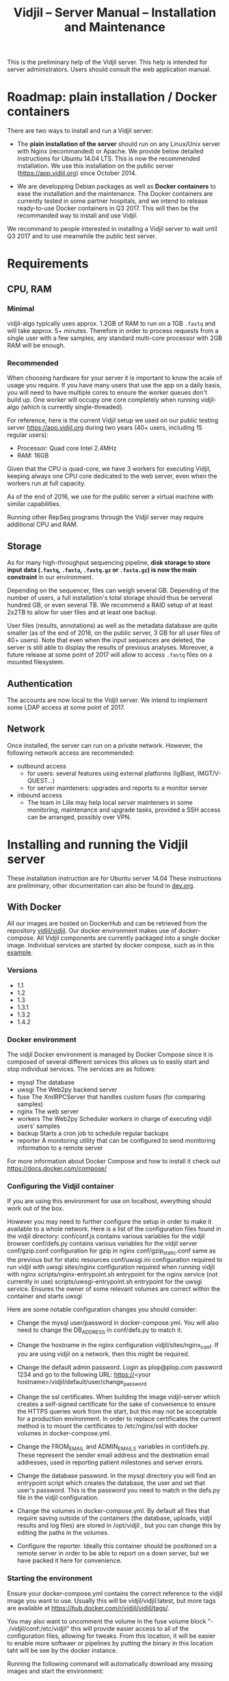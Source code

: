#+TITLE: Vidjil -- Server Manual -- Installation and Maintenance
#+HTML_HEAD: <link rel="stylesheet" type="text/css" href="org-mode.css" />

This is the preliminary help of the Vidjil server.
This help is intended for server administrators. 
Users should consult the web application manual.


* Roadmap: plain installation / Docker containers

There are two ways to install and run a Vidjil server:

 - The *plain installation of the server* should run on any Linux/Unix server with Nginx (recommanded) or Apache.
   We provide below detailed instructions for Ubuntu 14.04 LTS.
   This is now the recommended installation.
   We use this installation on the public server ([[https://app.vidjil.org]]) since October 2014.

 - We are developping Debian packages as well as *Docker containers* to ease the installation and the maintenance.
   The Docker containers are currently tested in some partner hospitals,
   and we intend to release ready-to-use Docker containers in Q3 2017.
   This will then be the recommanded way to install and use Vidjil.

We recommand to people interested in installing a Vidjil server to wait until Q3 2017
and to use meanwhile the public test server.

* Requirements

** CPU, RAM

*** Minimal
   vidjil-algo typically uses
   approx. 1.2GB of RAM to run on a 1GB =.fastq= and will take approx. 5+ minutes.
   Therefore in order to process requests from a single user with a few samples,
   any standard multi-core processor with 2GB RAM will be enough.


*** Recommended
   When choosing hardware for your server it is important to know the scale
   of usage you require.
   If you have many users that use the app on a daily basis, you will need to
   have multiple cores to ensure the worker queues don't build up.
   One worker will occupy one core completely when running vidjil-algo (which is
   currently single-threaded).

   For reference, here is the current Vidjil setup we used on our public
   testing server [[https://app.vidjil.org]] during two years (40+ users, including 15 regular users):
      - Processor: Quad core Intel 2.4MHz
      - RAM: 16GB

   Given that the CPU is quad-core, we have 3 workers for executing Vidjil,
   keeping always one CPU core dedicated to the web server,
   even when the workers run at full capacity.

   As of the end of 2016, we use for the public server a virtual machine with similar capabilities.

   Running other RepSeq programs through the Vidjil server may require additional CPU and RAM.

** Storage

   As for many high-throughput sequencing pipeline, *disk storage to store input data (=.fastq=, =.fasta=, =.fastq.gz= or =.fasta.gz=)
   is now the main constraint* in our environment.

   Depending on the sequencer, files can weigh several GB.
   Depending of the number of users, a full installation's total storage should thus be serveral hundred GB, or even several TB.
   We recommend a RAID setup of at least 2x2TB to allow for user files and at least one backup.

   User files (results, annotations) as well as the metadata database are quite smaller (as of the end of 2016, on the public server, 3 GB for all user files of 40+ users).
   Note that even when the input sequences are deleted, the server is still able to display the results of previous analyses.
   Moreover, a future release at some point of 2017 will allow to access =.fastq= files on a mounted filesystem.

** Authentication

   The accounts are now local to the Vidjil server.
   We intend to implement some LDAP access at some point of 2017.

** Network

Once installed, the server can run on a private network.
However, the following network access are recommended:

 - outbound access
    - for users: several features using external platforms (IgBlast, IMGT/V-QUEST...)
    - for server mainteners: upgrades and reports to a monitor server

 - inbound access
    - The team in Lille may help local server mainteners in some monitoring, maintenance and upgrade tasks,
      provided a SSH access can be arranged, possibly over VPN.

* Installing and running the Vidjil server

These installation instruction are for Ubuntu server 14.04
These instructions are preliminary, other documentation can also be found in [[http://git.vidjil.org/blob/dev/doc/dev.org][dev.org]].
** With Docker
   All our images are hosted on DockerHub and can be retrieved from the
   repository [[https://hub.docker.com/r/vidjil/vidjil/][vidjil/vidjil]].
   Our docker environment makes use of docker-compose. All Vidjil components
   are currently packaged into a single docker image. Individual services are
   started by docker compose, such as in this [[http://gitlab.vidjil.org/blob/master/docker/docker-compose.yml][example]].
   
*** Versions
   - 1.1
   - 1.2
   - 1.3
   - 1.3.1
   - 1.3.2
   - 1.4.2

*** Docker environment
 The vidjil Docker environment is managed by Docker Compose since it is
 composed of several different services this allows us to easily start and
 stop individual services.
 The services are as follows:
   - mysql        The database
   - uwsgi        The Web2py backend server
   - fuse         The XmlRPCServer that handles custom fuses (for comparing
     samples)
   - nginx        The web server
   - workers      The Web2py Scheduler workers in charge of executing vidjil
     users' samples
   - backup       Starts a cron job to schedule regular backups
   - reporter     A monitoring utility that can be configured to send
     monitoring information to a remote server

 For more information about Docker Compose and how to install it check out
 https://docs.docker.com/compose/


*** Configuring the Vidjil container
   If you are using this environment for use on localhost, everything should
   work out of the box.

   However you may need to further configure the setup in order to make it
   available to a whole network.
   Here is a list of the configuration files found in the vidjil directory:
     conf/conf.js                             contains various variables for the vidjil browser
     conf/defs.py                             contains various variables for the vidjil server
     conf/gzip.conf                           configuration for gzip in nginx
     conf/gzip_static.conf                    same as the previous but for static resources
     conf/uwsgi.ini                           configuration required to run vidjil with uwsgi
     sites/nginx                              configuration required when running vidjil with nginx
     scripts/nginx-entrypoint.sh              entrypoint for the nginx
     service (not currently in use)
     scripts/uwsgi-entrypoint.sh              entrypoint for the uwsgi
     service. Ensures the owner of some relevant volumes are correct within
     the container and starts uwsgi

  Here are some notable configuration changes you should consider:
    - Change the mysql user/password in docker-compose.yml. You will also
      need to change the DB_ADDRESS in conf/defs.py to match it.

    - Change the hostname in the nginx configuration vidjil/sites/nginx_conf.
      If you are using vidjil on a network, then this might be required.

    - Change the default admin password. Login as plop@plop.com password 1234
      and go to the following URL: https://<your
      hostname>/vidjil/default/user/change_password

    - Change the ssl certificates. When building the image vidjil-server
      which creates a self-signed certificate for the sake of convenience to
      ensure the HTTPS queries work from the start, but this may not be
      acceptable for a production environment.
      In order to replace certificates the current method is to mount the
      certificates to /etc/nginx/ssl with docker volumes in
      docker-compose.yml.

    - Change the FROM_EMAIL and ADMIN_EMAILS variables in conf/defs.py. These
      represent the sender email address and the destination email addresses,
      used in reporting patient milestones and server errors.

    - Change the database password. In the mysql directory you will find an
      entrypoint script which creates the database, the user and set that
      user's password.
      This is the password  you need to match in the defs.py file in the
      vidjil configuration.

    - Change the volumes in docker-compose.yml. By default all files that
      require saving outside of the containers (the database, uploads, vidjil
      results and log files) are stored in /opt/vidjil , but  you can change
      this by editing the paths in the volumes.

    - Configure the reporter. Ideally this container should be positioned
      on a remote server in order to be able to report on a down server, but we have packed it here for convenience.

*** Starting the environment
   Ensure your docker-compose.yml contains the correct reference to the
   vidjil image you want to use. Usually this will be vidjil/vidjil:latest,
   but more tags are available at https://hub.docker.com/r/vidjil/vidjil/tags/.

   You may also want to uncomment the volume in the fuse volume block "-
   ./vidjil/conf:/etc/vidjil" this will provide easier access to all of the
   configuration files, allowing for tweaks. From this location, it will be easier to enable more softwaer or pipelines by putting the binary in this location taht will be see by the docker instance.

   Running the following command will automatically download any missing
   images and start the environment:

   #+BEGIN_SRC sh
     docker-compose up
   #+END_SRC

   If you are using the backup and reporter images, then you need to first
   build these from the image you are using by running the following:

   #+BEGIN_SRC sh
     docker-compose up --build
   #+END_SRC

   This will also start the environment for you.



*** Updating a Docker installation
  By security, we please you to make a backup before doing this process.

   Usually our docker installation will only require the following:

   #+BEGIN_SRC sh
     docker pull vidjil/server[:<version>]
     docker pull vidjil/client[:<version>]
   #+END_SRC

   If you do not have access to hub.docker.com on your server, then you
   should pull the image onto a machine that does and extract it into a tar
   archive and send it to your server with your favourite method and import
   the image on the server.

   Extract:
   #+BEGIN_SRC sh
     docker save -o <output_file> vidjil/server[:<version>] vidjil/client[:<version>]
   #+END_SRC

   Import:
   #+BEGIN_SRC sh
     docker load -i <input_file>
   #+END_SRC

   In some cases you may need to update your docker-compose.yml file or some
   of the configuration files. The latest versions are available on our
   [[https://inria.gitlab.com/vidjil/vidjil][Gitlab]].

   By default, all previous volumes will be reuse and no datas will be lost. 
   If needed, the MYSQL database will be updated to match the newest format. 
   this step is automaticly done by web2py.
   XXX TODO XXX (**demande confirmation par test**)

** Requirements
   #+BEGIN_SRC sh
    apt-get install git
    apt-get install g++
    apt-get install make
    apt-get install unzip
    apt-get install python-dev python-pip
    apt-get install libyajl2 libyajl-dev
    pip install unittest2
    pip install unittest-xml-reporting
    pip install enum34
    pip install ijson cffi
   #+END_SRC

** Vidjil server installation and initialization
   Enter in the =server/= directory.

   If you just want to do some tests without installing a real web server,
   then launch =make install_web2py_standalone=. In the other case, launch
   =make install_web2py=.

   The process for installing Vidjil server together with a real web server
   will be detailed in the future.

** Detailed manual server installation and browser linking
	
	Requirements:
		ssh, zip unzip, tar, openssh-server, build-essential, python, python-dev,
		mysql, python2.5-psycopg2, postfix, wget, python-matplotlib, python-reportlab,
            python-enum34, mercurial, git

      If you want to run Vidjil with an Apache webserver you will also need:
            apache2, libapache2-mod-wsgi

      Or if you want to use Nginx:
            nginx-full, fcgiwrap


	For simplicity this guide will assume you are installing to =/home/www-data=

	Clone https://github.com/vidjil/vidjil.git

	Download and unzip web2py. Copy the contents of web2py to the server/web2py
	folder of you Vidjil installation
	(in this case /home/www-data/vidjil/server/web2py) and give ownership to www-data:

        #+BEGIN_SRC sh
	chown -R www-data:www-data /home/www-data/vidjil
        #+END_SRC

	If you are using apache, you can run the following commands to make sure all the apache modules you need
	are activated:

        #+BEGIN_SRC sh
		a2enmod ssl
		a2enmod proxy
		a2enmod proxy_http
		a2enmod headers
		a2enmod expires
		a2enmod wsgi
		a2enmod rewrite  # for 14.04
        #+END_SRC

	In order to setup the SSL encryption a key to give to apache. The safest option
	is to get a certicate from a trusted Certificate Authority, but for testing
	purposes you can generate your own:

        #+BEGIN_SRC sh
		mkdir /etc/<webserver>/ssl
		openssl genrsa 1024 > /etc/<webserver>/ssl/self_signed.key
		chmod 400 /etc/<webserver>/ssl/self_signed.key
		openssl req -new -x509 -nodes -sha1 -days 365 -key
            /etc/<webserver>/ssl/self_signed.key > /etc/apache2/ssl/self_signed.cert
		openssl x509 -noout -fingerprint -text <
            /etc/<webserver>/ssl/self_signed.cert > /etc/<webserver>/ssl/self_signed.info
        #+END_SRC

        <webserver> should be replaced with the appropriate webserver name
        (ie. apache2 or nginx)


	Given that Vidjil is a two-part application, one that serves routes from a server
	and one that is served statically, we need to configure the apache to do so.
	Therefore we tell the apache to:
		- Start web2py as a wsgi daemon (allows apache to serve the application).
		- Reserve two virtual hosts (one to be served with ssl encryption, and one not).
		- We configure the first host to serve static content and prevent overriding
			by the sever (otherwise all routes are redirected through web2py) and to follow symlinks
			this allows us to symlink to our browser app in the /var/www directory and keep both parts
			of Vidjil together.
		- The second is set to use SSL encryption, and only serve very specific folders statically (such
			as javascript files and images because we don't want to create a controller to serve that kind of data)

	you can replace your apache default config with the following
	(/etc/apache2/sites-available/default.conf - remember to make a backup just in case): 

        #+BEGIN_EXAMPLE
		WSGIDaemonProcess web2py user=www-data group=www-data processes=1 threads=1

		<VirtualHost *:80>

		  DocumentRoot /var/www
		  <Directory />
		    Options FollowSymLinks
		    AllowOverride None
		  </Directory>

		  <Directory /var/www/>
		    Options Indexes FollowSymLinks MultiViews
		    AllowOverride all
		    Order allow,deny
		    allow from all
		  </Directory>

		  ScriptAlias /cgi/ /usr/lib/cgi-bin/

		  <Directory /usr/lib/cgi-bin/>
		    Options Indexes FollowSymLinks
		    Options +ExecCGI
		    #AllowOverride None
		    Require all granted
		    AddHandler cgi-script cgi pl
		  </Directory>

		  <Directory /home/www-data/vidjil/browser>
		    AllowOverride None
		  </Directory>

		  CustomLog /var/log/apache2/access.log common
		  ErrorLog /var/log/apache2/error.log
		</VirtualHost>


		<VirtualHost *:443>
		  SSLEngine on
		  SSLCertificateFile /etc/apache2/ssl/self_signed.cert
		  SSLCertificateKeyFile /etc/apache2/ssl/self_signed.key

		  WSGIProcessGroup web2py
		  WSGIScriptAlias / /home/www-data/vidjil/server/web2py/wsgihandler.py
		  WSGIPassAuthorization On

		  <Directory /home/www-data/vidjil/server/web2py>
		    AllowOverride None
		    Require all denied
		    <Files wsgihandler.py>
		      Require all granted
		    </Files>
		  </Directory>

		  AliasMatch ^/([^/]+)/static/(?:_[\d]+.[\d]+.[\d]+/)?(.*) \
		        /home/www-data/vidjil/server/web2py/applications/$1/static/$2

		  <Directory /home/www-data/vidjil/server/web2py/applications/*/static/>
		    Options -Indexes
		    ExpiresActive On
		    ExpiresDefault "access plus 1 hour"
		    Require all granted
		  </Directory>

		  CustomLog /var/log/apache2/ssl-access.log common
		  ErrorLog /var/log/apache2/error.log
		</VirtualHost>
        #+END_EXAMPLE

	Now we want to activate some more apache mods:
        #+BEGIN_SRC sh
		a2ensite default                   # FOR 14.04
		a2enmod cgi
        #+END_SRC

	Restart the server in order to make sure the config is taken into account.

	And create some symlinks to avoid splitting our app:
        #+BEGIN_SRC sh
		ln -s /home/www-data/vidjil/browser /var/www/browser
		ln -s /home/www-data/vidjil/browser/cgi/align.cgi /usr/lib/cgi-bin
		ln -s /home/www-data/vidjil/germline /var/www/germline
		ln -s /home/www-data/vidjil/data /var/www/data
        #+END_SRC

      If you are using Nginx, the configuration is the following:
        #+BEGIN_EXAMPLE
            server {
                listen 80;
                server_name \$hostname;
                return 301 https://\$hostname$request_uri;

            }
            server {
                    listen 443 default_server ssl;
                    server_name     \$hostname;
                    ssl_certificate         /etc/nginx/ssl/web2py.crt;
                    ssl_certificate_key     /etc/nginx/ssl/web2py.key;
                    ssl_prefer_server_ciphers on;
                    ssl_session_cache shared:SSL:10m;
                    ssl_session_timeout 10m;
                    ssl_ciphers ECDHE-RSA-AES256-SHA:DHE-RSA-AES256-SHA:DHE-DSS-AES256-SHA:DHE-RSA-AES128-SHA:DHE-DSS-AES128-SHA;
                    ssl_protocols TLSv1 TLSv1.1 TLSv1.2;
                    keepalive_timeout    70;
                    location / {
                        #uwsgi_pass      127.0.0.1:9001;
                        uwsgi_pass      unix:///tmp/web2py.socket;
                        include         uwsgi_params;
                        uwsgi_param     UWSGI_SCHEME \$scheme;
                        uwsgi_param     SERVER_SOFTWARE    nginx/\$nginx_version;
                        ###remove the comments to turn on if you want gzip compression of your pages
                        # include /etc/nginx/conf.d/web2py/gzip.conf;
                        ### end gzip section

                        proxy_read_timeout 600;
                        client_max_body_size 20G;
                        ###
                    }
                    ## if you serve static files through https, copy here the section
                    ## from the previous server instance to manage static files

                    location /browser {
                        root /home/www-data/vidjil/;
                        expires 1h;

                        error_page 405 = $uri;
                    }

                    location /germline {
                        root $CWD/../;
                        expires 1h;

                        error_page 405 = $uri;
                    }

                    ###to enable correct use of response.static_version
                    #location ~* ^/(\w+)/static(?:/_[\d]+\.[\d]+\.[\d]+)?/(.*)$ {
                    #    alias /home/www-data/vidjil/server/web2py/applications/\$1/static/\$2;
                    #    expires max;
                    #}
                    ###

                    location ~* ^/(\w+)/static/ {
                        root /home/www-data/vidjil/server/web2py/applications/;
                        expires max;
                        ### if you want to use pre-gzipped static files (recommended)
                        ### check scripts/zip_static_files.py and remove the comments
                        # include /etc/nginx/conf.d/web2py/gzip_static.conf;
                        ###
                    }

                    client_max_body_size 20G;

                    location /cgi/ {
                        gzip off;
                        root  /home/www-data/vidjil/browser/;
                        # Fastcgi socket
                        fastcgi_pass  unix:/var/run/fcgiwrap.socket;
                        # Fastcgi parameters, include the standard ones
                        include /etc/nginx/fastcgi_params;
                        # Adjust non standard parameters (SCRIPT_FILENAME)
                        fastcgi_param SCRIPT_FILENAME  \$document_root\$fastcgi_script_name;
                    }

            }
        #+END_EXAMPLE

        We also do not create symlinks since all references are managed
        correctly.

	Now we need to configure the database connection parameters:
		- create a file called conf.js in /home/www-data/vidjil/browser/js containing:
                  #+BEGIN_EXAMPLE
			var config = {
			    /*cgi*/
			    "cgi_address" : "default",
			    
			    /*database */
			    "use_database" : true,
			    "db_address" : "default",
			    
			    "debug_mode" : false
			}
                  #+END_EXAMPLE
		This tells the browser to access the server on the current domain.

		- copy vidjil/server/web2py/applications/vidjil/modules/defs.py.sample
			to vidjil/server/web2py/applications/vidjil/modules/defs.py
		  and change the value of DB_ADDRESS to reference your database.

	You can now access your app.
	All that is left to do is click on the init database link above the login page.
	This creates a default admin user: plop@plop.com and password: 1234 (make sure to
	remove this user in your production environment) and creates the configurations you can have
	for files and results.

	
* Testing the server
  If you develop on the server, or just want to check if everything is ok, you
  should launch the server tests.

  First, you should have a working fuse server by launching =make
  launch_fuse_server= (just launch it once, then it is running in the
  background and can be killed with =make kill_fuse_server=).

  Then you can launch the tests with =make unit=.


* Troubleshootings

** Web2py runs but does not allow any connection

Check whether the relevant disks are properly mounted.
Disks failures or other events could have triggered a read-only partition.

** Workers seem to be stuck
   For some reasons, that are not clear yet, it may happen that workers are not
   assigned any additional jobs even if they don't have any ongoin jobs.

   In such a (rare) case, it may be useful to restart web2py schedulers
   #+BEGIN_SRC sh
   initctl restart web2py-scheduler
   #+END_SRC
** Debugging Web2py workers
   One can launch the workers by hand (see in the =/etc/init= script and add a
   =-D 0= option. It prints debugging information on what the workers are doing.

   The most useful information are from the TICKER worker: the one that
   assigns jobs to workers. So you'd better first kill all the workers and
   then launch one by hand to be sure that it will be the ticker.

** Restarting web2py
   Just touch the file =/etc/uwsgi/web2py.ini=.

   Another of restarting it is by touching the file
   =server/web2py/applications/vidjil/modules/defs.py=.
   This will tell =uwsgi= to restart web2py (including the workers).

** Restarting uwsgi
   When one modifies an uwsgi config file (usually in =/etc/uwsgi= directory, it
   may be necessary to restart uwsgi so that the modifications are taken into
   account. This can be done using
   #+BEGIN_SRC sh
   initctl restart uwsgi-emperor
   #+END_SRC
** Logging database queries
*** MySQL
    One can see some [[https://stackoverflow.com/questions/650238/how-to-show-the-last-queries-executed-on-mysql][insightful SO post]].
    To summarize, this can either be done at runtime:
    #+BEGIN_SRC sql
    SET GLOBAL log_output = "FILE";
    SET GLOBAL general_log_file = "/path/to/your/logfile.log";
    SET GLOBAL general_log = 'ON';
    #+END_SRC
    Or directly in the configuration file (less recommended):
    #+BEGIN_SRC conf
    general_log_file        = /var/log/mysql/mysql.log
    general_log             = 1
    #+END_SRC
    In that case the server must be restarted afterwards.
* Running the server in a production environment

** Introduction
  When manipulating a production environment it is important to take certain
  precautionnary mesures, in order to ensure production can either be rolled
  back to a previous version or simply that any encurred loss of data can be
  retrieved.

  Web2py and Vidjil are no exception to this rule.

** Making backups
  Performing an Analysis in Vidjil is time-consuming, therefore should the
  data be lost, valuable man-hours are also lost.
  In order to prevent this we make regular incremental backups of the
  data stored on the vidjil servers.
  This  applies to the files created during the analysis (either by a software or a human).
  This does not apply to uploaded files.


  To ease the backup, the =backup.sh= script provides an example.  For this
  script to be ran automatically, it is required that =mysqldump= doesn't ask
  for a password. The credentials informations should be provided in a
  =~/.my.cnf= file (for MySQL obviously).
  #+BEGIN_SRC conf
[client]
user = backup
password = "strongpassword"
host = localhost
  #+END_SRC
  It is also advised that the backup  user has a read-only access to the database.
** Autodelete and Permissions
  Web2py has a handy feature called AutoDelete which allows the administrator
  to state that file reference deletions should be cascaded if no other
  references to the file exist.
  When deploying to production one needs to make sure AutoDelete is
  deactivated.
  As a second precaution it is also wise to temporarily restrict web2py's
  access to referenced files.

  Taking two mesures to prevent file loss might seem like overkill, but
  securing data is more important than the small amount of extra time spent
  putting these mesures into place.

** Deploying the server
  Currently deploying changes to production is analogous to merging into the
  rbx branch and pulling from the server.

  Once this has been done, it is important that any database migrations have
  been applied.
  This can be verified by refreshing the server (calling a controller) and
  then looking at the database.


** Step by Step
  - Set AutoDelete to False
  - Check permissions on the uploads folder (set to 100)
    - you can also check the amount of files present at this point for future
      reference
  - Backup database: Archive old backup.csv and then from admin page: backup
    db
  - pull rbx (if already merged dev)
  - Check the database (for missing data or to ensure mmigrations have been
        applied)
  - Check files to ensure no files are missing
  - Reset the folder permissions on uploads (755 seems to be the minimum
    requirement for web2py)
  - Run unit tests (Simply a precaution: Continuous Integration renders this
    step redundant but it's better to be sure)
  - Check site functionnality

* Resetting user passwords
  Currently there is not easy way of resetting a user's password.
  The current method is the following:
  `cd server/web2py`
  `python web2py -S vidjil -M`
  `db.auth_user[<user-id].update_record(password=CRYPT(key=auth.settings.hmac_key)('<password>')[0],reset_password_key='')`

* Migrating Data
** Database
   The easiest way to perform a database migration is to first extract the
   data with the following command:

   #+BEGIN_SRC sh
     mysqldump -u <user> -p <db> -c --no-create-info > <file>
   #+END_SRC

   An important element to note here is the --no-create-info we add this
   parameter because web2py needs to be allowed to create tables itself
   because it keeps track of database migrations and errors will occur if
   tables exist which it considers it needs to create.

   In order to import the data into an installation you first need to ensure
   the tables have been created by Web2py this can be achieved by simply
   accessing a non-static page.

   /!\ If the database has been initialised from the interface you will
   likely encounter primary key collisions or duplicated data, so it is best
   to skip the initialisation altogether.

   Once the tables have been created, the data can be imported as follows:

   #+BEGIN_SRC sh
     mysql -u <user> -p <db> < <file>
   #+END_SRC

   Please note that with this method you should have at least one admin user
   that is accessible in the imported data. Since the initialisation is being
   skipped, you will not have the usual admin account present.
   It is also possible to create a user directly from the database although
   this is not the recommended course of action.

** Files
   Files can simply be copied over to the new installation, their filenames
   are stored in the database and should therefore be accessible as long as
   they are in the correct directories.

** Filtering data (soon deprecated)
   When extracting data for a given user, the whole database should not be
   copied over.
   There are two courses of action:
     - create a copy of the existing database and remove the users that are
       irrelevant. The cascading delete should remove any unwanted data
       barring a few exceptions (notably fused_file, groups and sample_set_membership)

     - export the relevant data directly from the database. This method
       requires multiple queries which will not be detailed here.

  Once the database has been correctly extracted, a list of files can be
  obtained from sequence_file, fused_file, results_file and analysis_file
  with the following query:

  #+BEGIN_SRC sql
    SELECT <filename field>
    FROM <table name>
    INTO OUTFILE 'filepath'
    FIELDS TERMINATED BY ','
    ENCLOSED BY ''
    LINES TERMINATED BY '\n'
  #+END_SRC

  Note: We are managing filenames here which should not contain any
  character such as quotes or commas so we can afford to refrain from
  enclosing the data with quotes.

  This query will output a csv file containing a filename on each line.
  Copying the files is now just a matter of running the following script:

#+BEGIN_SRC sh
  sh copy_files <file source> <file destination> <input file>
#+END_SRC

** Exporting sample sets
   The migrator script allows the export and import of data, whether it be a
   single patient/run/set or a list of them, or even all the sample sets
   associated to a group.

   #+BEGIN_EXAMPLE
    usage: migrator.py [-h] [-f FILENAME] [--debug] {export,import} ...

    Export and import data

    positional arguments:
    {export,import}  Select operation mode
      export         Export data from the DB into a JSON file
      import         Import data from JSON into the DB

    optional arguments:
      -h, --help       show this help message and exit
      -f FILENAME      Select the file to be read or written to
      --debug          Output debug information
   #+END_EXAMPLE

   Export:
   #+BEGIN_EXAMPLE
    usage: migrator.py export [-h] {sample_set,group} ...

    positional arguments:
      {sample_set,group}  Select data selection method
        sample_set        Export data by sample-set ids
        group             Extract data by groupid

    optional arguments:
      -h, --help          show this help message and exit
   #+END_EXAMPLE

   #+BEGIN_EXAMPLE
    usage: migrator.py export sample_set [-h] {patient,run,generic} ID [ID
    ...]

    positional arguments:
      {patient,run,generic}
                              Type of sample
        ID                    Ids of sample sets to be extracted

      optional arguments:
        -h, --help            show this help message and exit
   #+END_EXAMPLE

   #+BEGIN_EXAMPLE
    usage: migrator.py export group [-h] groupid

    positional arguments:
      groupid     The long ID of the group

    optional arguments:
      -h, --help  show this help message and exit
   #+END_EXAMPLE

   Import:
   #+BEGIN_EXAMPLE
    usage: migrator.py import [-h] [--dry-run] [--config CONFIG] groupid

    positional arguments:
      groupid     The long ID of the group

    optional arguments:
      -h, --help  show this help message and exit
      --dry-run   With a dry run, the data will not be saved to the database
      --config CONFIG  Select the config mapping file
   #+END_EXAMPLE
